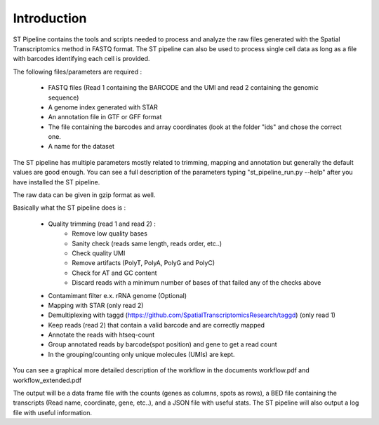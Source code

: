Introduction
------------

ST Pipeline contains the tools and scripts needed to process and analyze the raw
files generated with the Spatial Transcriptomics method in FASTQ format.
The ST pipeline can also be used to process single cell data as long as
a file with barcodes identifying each cell is provided.

The following files/parameters are required :

    * FASTQ files (Read 1 containing the BARCODE and the UMI and read
      2 containing the genomic sequence)
    * A genome index generated with STAR
    * An annotation file in GTF or GFF format
    * The file containing the barcodes and array coordinates (look at the folder
      "ids" and chose the correct one.
    * A name for the dataset

The ST pipeline has multiple parameters mostly related to trimming, mapping and
annotation but generally the default values are good enough. You can see a full
description of the parameters typing "st_pipeline_run.py --help" after you have
installed the ST pipeline.

The raw data can be given in gzip format as well.

Basically what the ST pipeline does is :

    * Quality trimming (read 1 and read 2) :
        * Remove low quality bases
        * Sanity check (reads same length, reads order, etc..)
        * Check quality UMI
        * Remove artifacts (PolyT, PolyA, PolyG and PolyC)
        * Check for AT and GC content
        * Discard reads with a minimum number of bases of that failed any of the
          checks above
    * Contamimant filter e.x. rRNA genome (Optional)
    * Mapping with STAR (only read 2)
    * Demultiplexing with taggd
      (https://github.com/SpatialTranscriptomicsResearch/taggd) (only read 1)
    * Keep reads (read 2) that contain a valid barcode and are correctly mapped
    * Annotate the reads with htseq-count
    * Group annotated reads by barcode(spot position) and gene to get a read count
    * In the grouping/counting only unique molecules (UMIs) are kept.

You can see a graphical more detailed description of the workflow in the
documents workflow.pdf and workflow_extended.pdf

The output will be a data frame file with the counts (genes as columns, spots as
rows), a BED file containing the transcripts (Read name, coordinate, gene,
etc..), and a JSON file with useful stats. The ST pipeline will also output a log
file with useful information.
